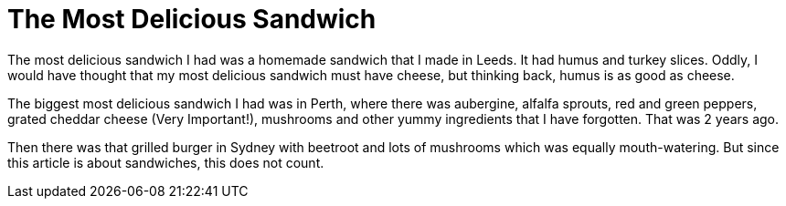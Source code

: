 = The Most Delicious Sandwich

The most delicious sandwich I had was a homemade sandwich that I made in Leeds.
It had humus and turkey slices. Oddly, I would have thought that my most
delicious sandwich must have cheese, but thinking back, humus is as good as
cheese.

The biggest most delicious sandwich I had was in Perth, where there was
aubergine, alfalfa sprouts, red and green peppers, grated cheddar cheese (Very
Important!), mushrooms and other yummy ingredients that I have forgotten. That
was 2 years ago.

Then there was that grilled burger in Sydney with beetroot and lots of mushrooms
which was equally mouth-watering. But since this article is about sandwiches,
this does not count.
